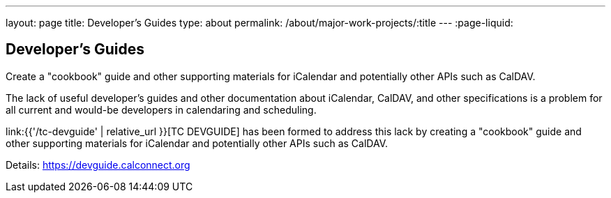 ---
layout: page
title: Developer's Guides
type: about
permalink: /about/major-work-projects/:title
---
:page-liquid:

== Developer's Guides

Create a "cookbook" guide and other supporting
materials for iCalendar and potentially other APIs such as CalDAV.

The lack of useful developer's guides and other documentation about
iCalendar, CalDAV, and other specifications is a problem for all current
and would-be developers in calendaring and scheduling.

link:{{'/tc-devguide' | relative_url }}[TC DEVGUIDE] has been formed to address this
lack by creating a "cookbook" guide and other supporting materials for
iCalendar and potentially other APIs such as CalDAV.

Details: https://devguide.calconnect.org
